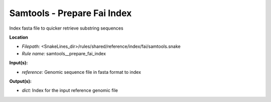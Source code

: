 Samtools - Prepare Fai Index
--------------------------------

Index fasta file to quicker retrieve substring sequences

**Location**

- *Filepath:* <SnakeLines_dir>/rules/shared/reference/index/fai/samtools.snake
- *Rule name:* samtools__prepare_fai_index

**Input(s):**

- *reference:* Genomic sequence file in fasta format to index

**Output(s):**

- *dict:* Index for the input reference genomic file

